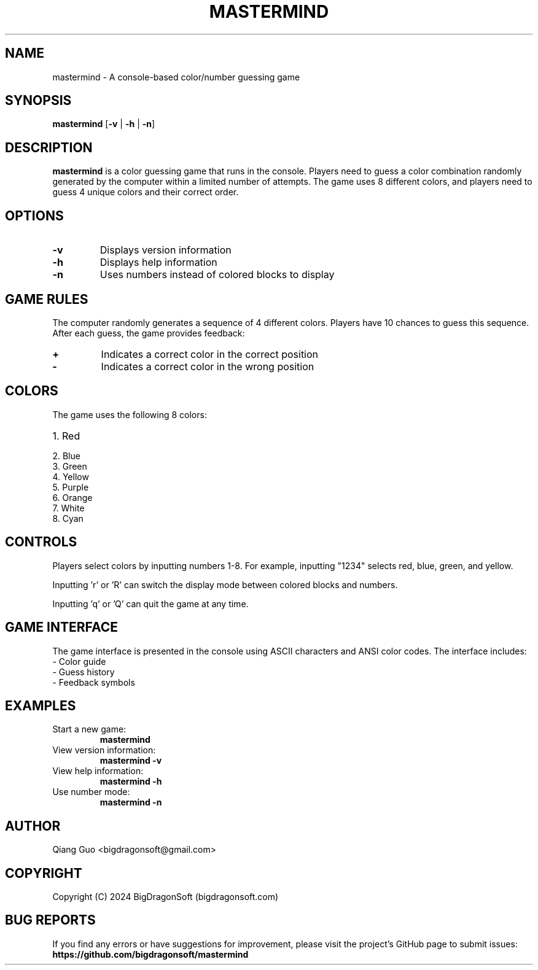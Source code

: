 .TH MASTERMIND 6 "September 2024" "Version 0.1.0" "Game Manual"

.SH NAME
mastermind \- A console-based color/number guessing game

.SH SYNOPSIS
.B mastermind
[\fB\-v\fR | \fB\-h\fR | \fB\-n\fR]

.SH DESCRIPTION
.B mastermind
is a color guessing game that runs in the console. Players need to guess a color 
combination randomly generated by the computer within a limited number of attempts. 
The game uses 8 different colors, and players need to guess 4 unique colors and 
their correct order.

.SH OPTIONS
.TP
.BR \-v
Displays version information
.TP
.BR \-h
Displays help information
.TP
.BR \-n
Uses numbers instead of colored blocks to display

.SH GAME RULES
The computer randomly generates a sequence of 4 different colors. 
Players have 10 chances to guess this sequence. After each guess, 
the game provides feedback:
.TP
.B \fB\+\fR
Indicates a correct color in the correct position
.TP
.B \fB\-\fR
Indicates a correct color in the wrong position

.SH COLORS
The game uses the following 8 colors:
.TP
1. Red
.TP
2. Blue
.TP
3. Green
.TP
4. Yellow
.TP
5. Purple
.TP
6. Orange
.TP
7. White
.TP
8. Cyan

.SH CONTROLS
Players select colors by inputting numbers 1-8. For example, 
inputting "1234" selects red, blue, green, and yellow.

Inputting 'r' or 'R' can switch the display mode between colored blocks and numbers.

Inputting 'q' or 'Q' can quit the game at any time.


.SH GAME INTERFACE
The game interface is presented in the console using ASCII characters and 
ANSI color codes. The interface includes:
.TP
\- Color guide
.TP
\- Guess history
.TP
\- Feedback symbols

.SH EXAMPLES
.TP
Start a new game:
.B mastermind
.TP
View version information:
.B mastermind -v
.TP
View help information:
.B mastermind -h
.TP
Use number mode:
.B mastermind -n

.SH AUTHOR
Qiang Guo <bigdragonsoft@gmail.com>

.SH COPYRIGHT
Copyright (C) 2024 BigDragonSoft (bigdragonsoft.com)

.SH BUG REPORTS
If you find any errors or have suggestions for improvement, please visit the 
project's GitHub page to submit issues:
.BR https://github.com/bigdragonsoft/mastermind

